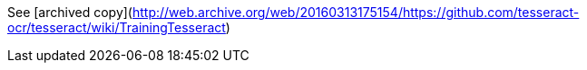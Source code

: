 See [archived copy](http://web.archive.org/web/20160313175154/https://github.com/tesseract-ocr/tesseract/wiki/TrainingTesseract)